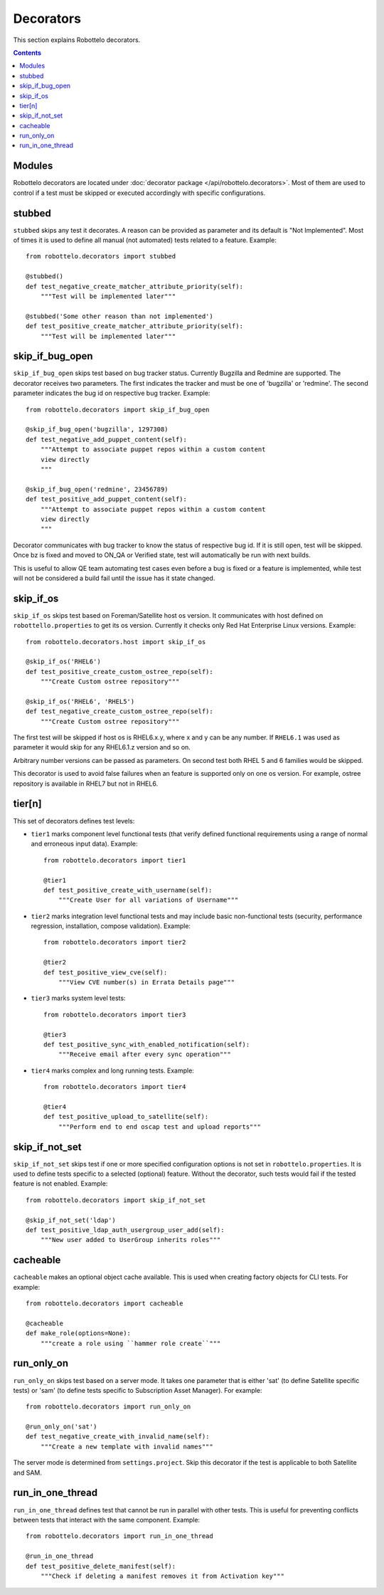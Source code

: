 Decorators
==========

This section explains Robottelo decorators.

.. contents::

Modules
-------

Robottelo decorators are located under
:doc:`decorator package </api/robottelo.decorators>`. Most of them are used to
control if a test must be skipped or executed accordingly with specific
configurations.

stubbed
-------

``stubbed`` skips any test it decorates. A reason can be provided as parameter
and its default is "Not Implemented". Most of times it is used to define all
manual (not automated) tests related to a feature. Example::

    from robottelo.decorators import stubbed

    @stubbed()
    def test_negative_create_matcher_attribute_priority(self):
        """Test will be implemented later"""

    @stubbed('Some other reason than not implemented')
    def test_positive_create_matcher_attribute_priority(self):
        """Test will be implemented later"""

skip_if_bug_open
----------------

``skip_if_bug_open`` skips test based on bug tracker status. Currently Bugzilla
and Redmine are supported. The decorator receives two parameters. The first
indicates the tracker and must be one of 'bugzilla' or 'redmine'. The second
parameter indicates the bug id on respective bug tracker. Example::

    from robottelo.decorators import skip_if_bug_open

    @skip_if_bug_open('bugzilla', 1297308)
    def test_negative_add_puppet_content(self):
        """Attempt to associate puppet repos within a custom content
        view directly
        """

    @skip_if_bug_open('redmine', 23456789)
    def test_positive_add_puppet_content(self):
        """Attempt to associate puppet repos within a custom content
        view directly
        """

Decorator communicates with bug tracker to know the status of respective bug
id. If it is still open, test will be skipped. Once bz is fixed and moved to
ON_QA or Verified state, test will automatically be run with next builds.

This is useful to allow QE team automating test cases even before a bug is
fixed or a feature is implemented, while test will not be considered a build
fail until the issue has it state changed.

skip_if_os
----------

``skip_if_os`` skips test based on Foreman/Satellite host os version. It
communicates with host defined on ``robottello.properties`` to get its os
version. Currently it checks only Red Hat Enterprise Linux versions. Example::

    from robottelo.decorators.host import skip_if_os

    @skip_if_os('RHEL6')
    def test_positive_create_custom_ostree_repo(self):
        """Create Custom ostree repository"""

    @skip_if_os('RHEL6', 'RHEL5')
    def test_negative_create_custom_ostree_repo(self):
        """Create Custom ostree repository"""

The first test will be skipped if host os is RHEL6.x.y, where x and y can be
any number. If ``RHEL6.1`` was used as parameter it would skip for any
RHEL6.1.z version and so on.

Arbitrary number versions can be passed as parameters. On second test both RHEL
5 and 6 families would be skipped.

This decorator is used to avoid false failures when an feature is supported
only on one os version. For example, ostree repository is available
in RHEL7 but not in RHEL6.

tier[n]
---------

This set of decorators defines test levels:

* ``tier1`` marks component level functional tests (that verify defined functional requirements using a range of normal and erroneous input data). Example::

    from robottelo.decorators import tier1

    @tier1
    def test_positive_create_with_username(self):
        """Create User for all variations of Username"""

* ``tier2`` marks integration level functional tests and may include basic non-functional tests (security, performance regression, installation, compose validation). Example::

    from robottelo.decorators import tier2

    @tier2
    def test_positive_view_cve(self):
        """View CVE number(s) in Errata Details page"""

* ``tier3`` marks system level tests::

    from robottelo.decorators import tier3

    @tier3
    def test_positive_sync_with_enabled_notification(self):
        """Receive email after every sync operation"""

* ``tier4`` marks complex and long running tests. Example::

    from robottelo.decorators import tier4

    @tier4
    def test_positive_upload_to_satellite(self):
        """Perform end to end oscap test and upload reports"""

skip_if_not_set
---------------

``skip_if_not_set`` skips test if one or more specified configuration options is not set in ``robottelo.properties``. It is used to define tests specific to a selected (optional) feature. Without the decorator, such tests would fail if the tested feature is not enabled. Example::

    from robottelo.decorators import skip_if_not_set

    @skip_if_not_set('ldap')
    def test_positive_ldap_auth_usergroup_user_add(self):
        """New user added to UserGroup inherits roles"""

cacheable
---------

``cacheable`` makes an optional object cache available. This is used when creating factory objects for CLI tests. For example::

    from robottelo.decorators import cacheable

    @cacheable
    def make_role(options=None):
        """create a role using ``hammer role create``"""

run_only_on
-----------

``run_only_on`` skips test based on a server mode. It takes one parameter that is either 'sat' (to define Satellite specific tests) or 'sam' (to define tests specific to Subscription Asset Manager). For example::

    from robottelo.decorators import run_only_on

    @run_only_on('sat')
    def test_negative_create_with_invalid_name(self):
        """Create a new template with invalid names"""

The server mode is determined from ``settings.project``. Skip this decorator if the test is applicable to both Satellite and SAM.

run_in_one_thread
-----------------

``run_in_one_thread`` defines test that cannot be run in parallel with other tests. This is useful for preventing conflicts between tests that interact with the same component. Example::

    from robottelo.decorators import run_in_one_thread

    @run_in_one_thread
    def test_positive_delete_manifest(self):
        """Check if deleting a manifest removes it from Activation key"""
